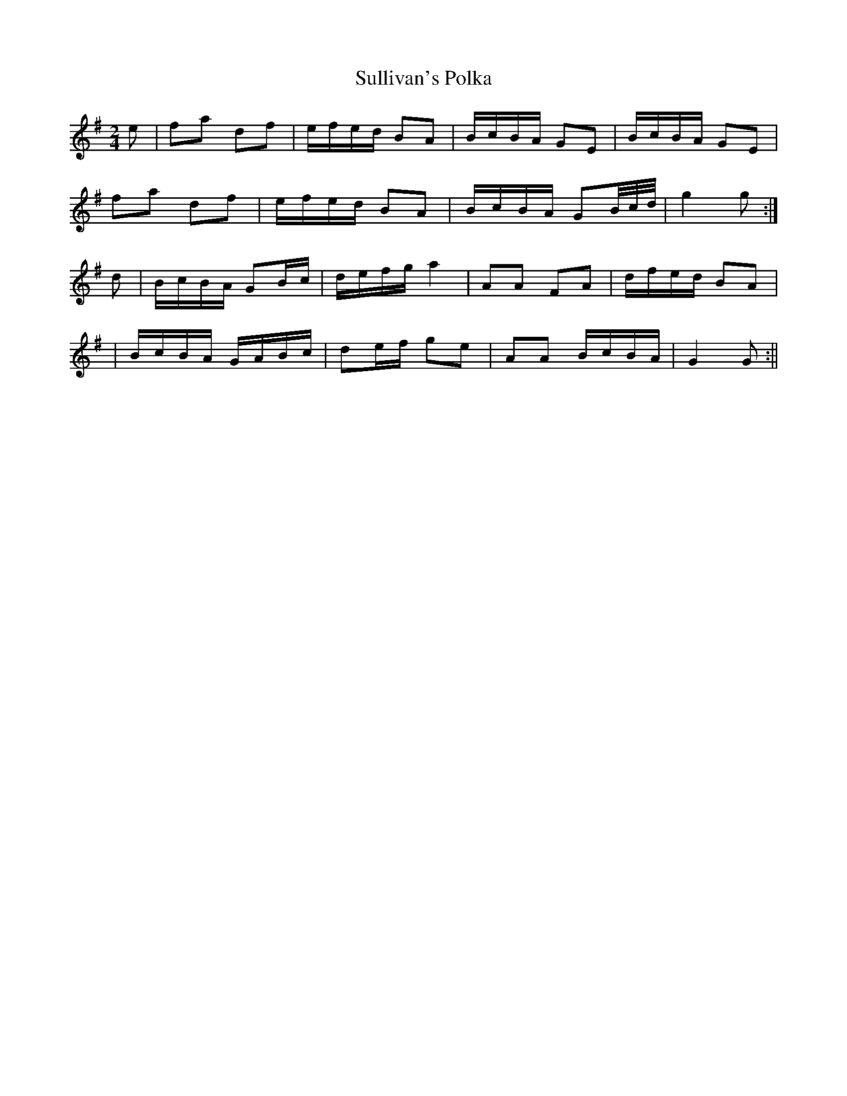 X:117
T:Sullivan's Polka
B:Terry "Cuz" Teahan "Sliabh Luachra on Parade" 1980
Z:Patrick Cavanagh
M:2/4
L:1/8
R:Polka
K:G
N:an attempt to reconstruct from missing notation
e | fa df | e/f/e/d/ BA | B/c/B/A/ GE | B/c/B/A/ GE |
fa df | e/f/e/d/ BA | B/c/B/A/ GB/4c/4d/4 | g2 g :|
d | B/c/B/A/ GB/c/ | d/e/f/g/ a2 | AA FA | d/f/e/d/ BA |
| B/c/B/A/ G/A/B/c/ | de/f/ ge | AA B/c/B/A/ | G2 G :||
